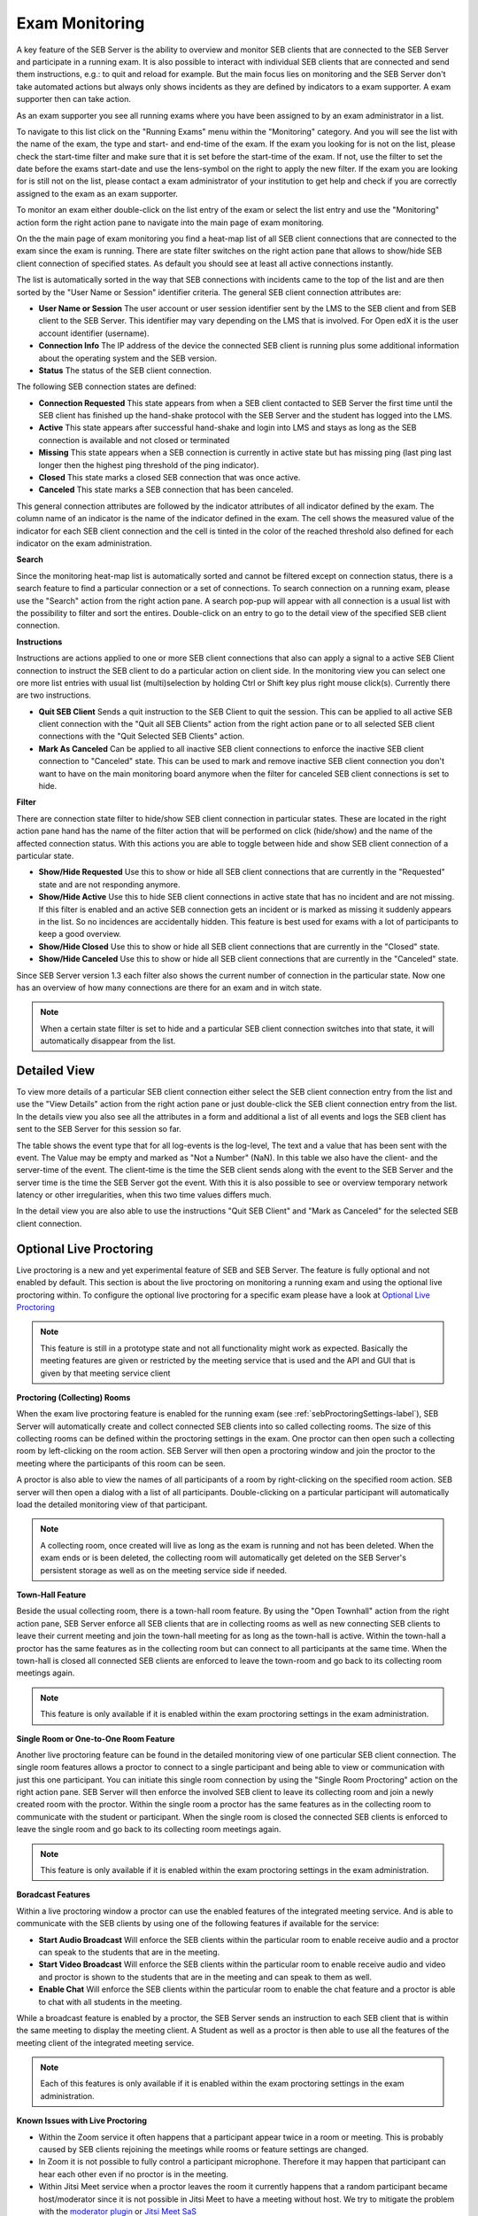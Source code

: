 Exam Monitoring
===============

A key feature of the SEB Server is the ability to overview and monitor SEB clients that are connected to the SEB Server and participate in a running exam.
It is also possible to interact with individual SEB clients that are connected and send them instructions, e.g.: to quit and reload for example.
But the main focus lies on monitoring and the SEB Server don't take automated actions but always only shows incidents as they are defined by
indicators to a exam supporter. A exam supporter then can take action.

As an exam supporter you see all running exams where you have been assigned to by an exam administrator in a list. 

.. image:: images/monitoring/runningExams.png
    :align: center
    :target: https://raw.githubusercontent.com/SafeExamBrowser/seb-server/master/docs/images/monitoring/runningExams.png
    
To navigate to this list click on the "Running Exams" menu within the "Monitoring" category. And you will see the list with the name of the
exam, the type and start- and end-time of the exam. If the exam you looking for is not on the list, please check the start-time filter 
and make sure that it is set before the start-time of the exam. If not, use the filter to set the date before the exams start-date and
use the lens-symbol on the right to apply the new filter. If the exam you are looking for is still not on the list, please contact a 
exam administrator of your institution to get help and check if you are correctly assigned to the exam as an exam supporter.

To monitor an exam either double-click on the list entry of the exam or select the list entry and use the "Monitoring" action form the
right action pane to navigate into the main page of exam monitoring.

On the the main page of exam monitoring you find a heat-map list of all SEB client connections that are connected to the exam since the
exam is running. There are state filter switches on the right action pane that allows to show/hide SEB client connection of specified states.
As default you should see at least all active connections instantly.

.. image:: images/monitoring/examMonitoring.png
    :align: center
    :target: https://raw.githubusercontent.com/SafeExamBrowser/seb-server/master/docs/images/monitoring/examMonitoring.png
    
The list is automatically sorted in the way that SEB connections with incidents came to the top of the list and are then sorted by the 
"User Name or Session" identifier criteria. The general SEB client connection attributes are:

- **User Name or Session** The user account or user session identifier sent by the LMS to the SEB client and from SEB client to the SEB Server. This identifier may vary depending on the LMS that is involved. For Open edX it is the user account identifier (username). 
- **Connection Info** The IP address of the device the connected SEB client is running plus some additional information about the operating system and the SEB version.
- **Status** The status of the SEB client connection.

The following SEB connection states are defined:

- **Connection Requested** This state appears from when a SEB client contacted to SEB Server the first time until the SEB client has finished up the hand-shake protocol with the SEB Server and the student has logged into the LMS.
- **Active** This state appears after successful hand-shake and login into LMS and stays as long as the SEB connection is available and not closed or terminated
- **Missing** This state appears when a SEB connection is currently in active state but has missing ping (last ping last longer then the highest ping threshold of the ping indicator).
- **Closed** This state marks a closed SEB connection that was once active.
- **Canceled** This state marks a SEB connection that has been canceled.

This general connection attributes are followed by the indicator attributes of all indicator defined by the exam. The column name of an indicator is
the name of the indicator defined in the exam. The cell shows the measured value of the indicator for each SEB client connection and
the cell is tinted in the color of the reached threshold also defined for each indicator on the exam administration.

**Search**

Since the monitoring heat-map list is automatically sorted and cannot be filtered except on connection status, there is a search feature to find a
particular connection or a set of connections. To search connection on a running exam, please use the "Search" action from the right action pane.
A search pop-pup will appear with all connection is a usual list with the possibility to filter and sort the entires.
Double-click on an entry to go to the detail view of the specified SEB client connection.

.. image:: images/monitoring/search.png
    :align: center
    :target: https://raw.githubusercontent.com/SafeExamBrowser/seb-server/master/docs/images/monitoring/search.png
    

**Instructions**

Instructions are actions applied to one or more SEB client connections that also can apply a signal to a active SEB Client connection to
instruct the SEB client to do a particular action on client side. In the monitoring view you can select one ore more list entries
with usual list (multi)selection by holding Ctrl or Shift key plus right mouse click(s). Currently there are two instructions.

- **Quit SEB Client** Sends a quit instruction to the SEB Client to quit the session. This can be applied to all active SEB client connection with the "Quit all SEB Clients" action from the right action pane or to all selected SEB client connections with the "Quit Selected SEB Clients" action. 
- **Mark As Canceled** Can be applied to all inactive SEB client connections to enforce the inactive SEB client connection to "Canceled" state. This can be used to mark and remove inactive SEB client connection you don't want to have on the main monitoring board anymore when the filter for canceled SEB client connections is set to hide.

**Filter**

There are connection state filter to hide/show SEB client connection in particular states. These are located in the right action pane hand has the name of the
filter action that will be performed on click (hide/show) and the name of the affected connection status. With this actions you are able to toggle between
hide and show SEB client connection of a particular state.

- **Show/Hide Requested** Use this to show or hide all SEB client connections that are currently in the "Requested" state and are not responding anymore.
- **Show/Hide Active** Use this to hide SEB client connections in active state that has no incident and are not missing. If this filter is enabled and an active SEB connection gets an incident or is marked as missing it suddenly appears in the list. So no incidences are accidentally hidden. This feature is best used for exams with a lot of participants to keep a good overview.
- **Show/Hide Closed** Use this to show or hide all SEB client connections that are currently in the "Closed" state.
- **Show/Hide Canceled** Use this to show or hide all SEB client connections that are currently in the "Canceled" state.

Since SEB Server version 1.3 each filter also shows the current number of connection in the particular state. Now one has an overview of how many connections 
are there for an exam and in witch state.

.. note::
    When a certain state filter is set to hide and a particular SEB client connection switches into that state, it will automatically disappear from the list.

Detailed View
-------------

To view more details of a particular SEB client connection either select the SEB client connection entry from the list and use the "View Details" action
from the right action pane or just double-click the SEB client connection entry from the list. In the details view you also see all the attributes
in a form and additional a list of all events and logs the SEB client has sent to the SEB Server for this session so far. 

.. image:: images/monitoring/clientMonitoring.png
    :align: center
    :target: https://raw.githubusercontent.com/SafeExamBrowser/seb-server/master/docs/images/monitoring/clientMonitoring.png

The table shows the event type that for all log-events is the log-level, The text and a value that has been sent with the event. The Value may be empty
and marked as "Not a Number" (NaN). In this table we also have the client- and the server-time of the event. The client-time is the time the SEB client
sends along with the event to the SEB Server and the server time is the time the SEB Server got the event. With this it is also possible to see or 
overview temporary network latency or other irregularities, when this two time values differs much.

In the detail view you are also able to use the instructions "Quit SEB Client" and "Mark as Canceled" for the selected SEB client connection.

Optional Live Proctoring
------------------------

Live proctoring is a new and yet experimental feature of SEB and SEB Server. The feature is fully optional and not enabled by default.
This section is about the live proctoring on monitoring a running exam and using the optional live proctoring within.
To configure the optional live proctoring for a specific exam please have a look at `Optional Live Proctoring <https://seb-server.readthedocs.io/en/latest/exam_proctoring.html#sebProctoringSettings>`_ 

.. note::
    This feature is still in a prototype state and not all functionality might work as expected. Basically the meeting features
    are given or restricted by the meeting service that is used and the API and GUI that is given by that meeting service client

    
**Proctoring (Collecting) Rooms**

When the exam live proctoring feature is enabled for the running exam (see :ref:`sebProctoringSettings-label`), SEB Server will automatically create and collect 
connected SEB clients into so called collecting rooms. The size of this collecting rooms can be defined within the proctoring settings in the exam.
One proctor can then open such a collecting room by left-clicking on the room action. 
SEB Server will then open a proctoring window and join the proctor to the meeting where the participants of this room can be seen.

.. image:: images/monitoring/proctoringExam.png
    :align: center
    :target: https://raw.githubusercontent.com/SafeExamBrowser/seb-server/master/docs/images/monitoring/proctoringExam.png
    
A proctor is also able to view the names of all participants of a room by right-clicking on the specified room action.
SEB server will then open a dialog with a list of all participants. Double-clicking on a particular participant will automatically
load the detailed monitoring view of that participant.

.. note:: 
    A collecting room, once created will live as long as the exam is running and not has been deleted. When the exam ends or is been deleted,
    the collecting room will automatically get deleted on the SEB Server's persistent storage as well as on the meeting service side if needed.
    
**Town-Hall Feature**
    
Beside the usual collecting room, there is a town-hall room feature. By using the "Open Townhall" action from the right action pane, SEB Server enforce all SEB clients that
are in collecting rooms as well as new connecting SEB clients to leave their current meeting and join the town-hall meeting for as long as the town-hall is active.
Within the town-hall a proctor has the same features as in the collecting room but can connect to all participants at the same time.
When the town-hall is closed all connected SEB clients are enforced to leave the town-room and go back to its collecting room meetings again.

.. note:: 
    This feature is only available if it is enabled within the exam proctoring settings in the exam administration.
    
**Single Room or One-to-One Room Feature**

Another live proctoring feature can be found in the detailed monitoring view of one particular SEB client connection. The single room features allows a proctor to connect to a single
participant and being able to view or communication with just this one participant. You can initiate this single room connection by using the "Single Room Proctoring" action on 
the right action pane. SEB Server will then enforce the involved SEB client to leave its collecting room and join a newly created room with the proctor. 
Within the single room a proctor has the same features as in the collecting room to communicate with the student or participant.
When the single room is closed the connected SEB clients is enforced to leave the single room and go back to its collecting room meetings again.
    
.. image:: images/monitoring/proctoringClient.png
    :align: center
    :target: https://raw.githubusercontent.com/SafeExamBrowser/seb-server/master/docs/images/monitoring/proctoringClient.png

.. note:: 
    This feature is only available if it is enabled within the exam proctoring settings in the exam administration.

**Boradcast Features**

Within a live proctoring window a proctor can use the enabled features of the integrated meeting service. And is able to communicate with the SEB clients by using one
of the following features if available for the service:

- **Start Audio Broadcast** Will enforce the SEB clients within the particular room to enable receive audio and a proctor can speak to the students that are in the meeting.
- **Start Video Broadcast** Will enforce the SEB clients within the particular room to enable receive audio and video and proctor is shown to the students that are in the meeting and can speak to them as well.
- **Enable Chat** Will enforce the SEB clients within the particular room to enable the chat feature and a proctor is able to chat with all students in the meeting.

While a broadcast feature is enabled by a proctor, the SEB Server sends an instruction to each SEB client that is within the same meeting to display the meeting client.
A Student as well as a proctor is then able to use all the features of the meeting client of the integrated meeting service.

.. image:: images/monitoring/proctoringWindow.png
    :align: center
    :target: https://raw.githubusercontent.com/SafeExamBrowser/seb-server/master/docs/images/monitoring/proctoringWindow.png

.. note:: 
    Each of this features is only available if it is enabled within the exam proctoring settings in the exam administration.

**Known Issues with Live Proctoring**

- Within the Zoom service it often happens that a participant appear twice in a room or meeting. This is probably caused by SEB clients rejoining the meetings while rooms or feature settings are changed.
- In Zoom it is not possible to fully control a participant microphone. Therefore it may happen that participant can hear each other even if no proctor is in the meeting.
- Within Jitsi Meet service when a proctor leaves the room it currently happens that a random participant became host/moderator since it is not possible in Jitsi Meet to have a meeting without host. We try to mitigate the problem with the `moderator plugin <https://github.com/nvonahsen/jitsi-token-moderation-plugin>`_ or `Jitsi Meet SaS <https://jaas.8x8.vc/#/>`_
- In both services while broadcasting, it is not guaranteed that a student always see the proctor. Usually the meeting service shows or pins the participant that is currently speaking automatically.
 


All SEB Client Logs
-------------------

As an exam administrator as well as an exam supporter, you are able to search SEB client events for all exams that have been run on the SEB Server and that
you have access to within your user-account privilege settings. As an exam supporter you will only see the SEB client logs of the exams you are assigned to.
To search all SEB client log events, go the the "Monitoring" section and click on the "SEB Client Logs" menu on the left menu pane. The SEB Server will show
you a list of all SEB client logs ever happen and you have access to. You can filter and sort the list as usual by using the filter above to find all logs
of an exam for example.

.. image:: images/monitoring/sebClientLogs.png
    :align: center
    :target: https://raw.githubusercontent.com/SafeExamBrowser/seb-server/master/docs/images/monitoring/sebClientLogs.png

To show a detailed view of a specific SEB client log, just double click on the list entry or select the specific list entry and use the "Show Details"
action form the right action pane to open up a pop-up containing all related information about the SEB client log event.

.. image:: images/monitoring/sebClientLogDetail.png
    :align: center
    :target: https://raw.githubusercontent.com/SafeExamBrowser/seb-server/master/docs/images/monitoring/sebClientLogDetail.png

Currently there is no export functionality to export all interessting SEB client logs to a CSV table for example. But such a feature will probably come
with a next version of SEB Server.

**Export filtered client logs**

To export all currently filtered client logs in CSV format, please use the "Export CSV" action form the right action pane. SEB Server will then convert and download
all client logs for you. This might take some time if there are a lot of logs to export.

.. note:: 
    Please avoid exporting of huge log files while one or more performance intensive exam are running to not stress the service unnecessarily.

**Delete filtered client logs**

To delete all currently filtered client logs, please use the "Delete Logs" action form the right action pane. 

.. note:: 
    On deletion, all available logs will permanently be deleted from the persistent storage. So please make sure you want to delete all
    logs that are currently displayed in the list before deleting.
    
    
